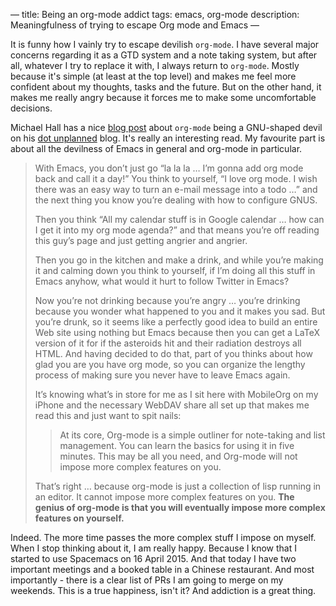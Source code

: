 ---
title: Being an org-mode addict
tags: emacs, org-mode
description: Meaningfulness of trying to escape Org mode and Emacs
---

#+BEGIN_EXPORT html
<div class="post-image post-image-half">
<img src="/images/59ca88ab-671f-4c5e-9bf8-25547bbadbc2.png" />
</div>
#+END_EXPORT

It is funny how I vainly try to escape devilish ~org-mode~. I have several major
concerns regarding it as a GTD system and a note taking system, but after all,
whatever I try to replace it with, I always return to ~org-mode~. Mostly because
it's simple (at least at the top level) and makes me feel more confident about
my thoughts, tasks and the future. But on the other hand, it makes me really
angry because it forces me to make some uncomfortable decisions.

#+BEGIN_HTML
<!--more-->
#+END_HTML

Michael Hall has a nice [[https://mph.puddingbowl.org/2010/02/03/165139.html][blog post]] about ~org-mode~ being a GNU-shaped devil on
his [[http://mph.puddingbowl.org][dot unplanned]] blog. It's really an interesting read. My favourite part is
about all the devilness of Emacs in general and org-mode in particular.

#+BEGIN_QUOTE
With Emacs, you don’t just go “la la la … I’m gonna add org mode back and call
it a day!” You think to yourself, “I love org mode. I wish there was an easy way
to turn an e-mail message into a todo …” and the next thing you know you’re
dealing with how to configure GNUS.

Then you think “All my calendar stuff is in Google calendar … how can I get it
into my org mode agenda?” and that means you’re off reading this guy’s page and
just getting angrier and angrier.

Then you go in the kitchen and make a drink, and while you’re making it and
calming down you think to yourself, if I’m doing all this stuff in Emacs anyhow,
what would it hurt to follow Twitter in Emacs?

Now you’re not drinking because you’re angry … you’re drinking because you
wonder what happened to you and it makes you sad. But you’re drunk, so it seems
like a perfectly good idea to build an entire Web site using nothing but Emacs
because then you can get a LaTeX version of it for if the asteroids hit and
their radiation destroys all HTML. And having decided to do that, part of you
thinks about how glad you are you have org mode, so you can organize the lengthy
process of making sure you never have to leave Emacs again.

It’s knowing what’s in store for me as I sit here with MobileOrg on my iPhone
and the necessary WebDAV share all set up that makes me read this and just want
to spit nails:

#+BEGIN_HTML
<blockquote><p>
#+END_HTML
At its core, Org-mode is a simple outliner for note-taking and list management.
You can learn the basics for using it in five minutes. This may be all you need,
and Org-mode will not impose more complex features on you.
#+BEGIN_HTML
</p></blockquote>
#+END_HTML

That’s right … because org-mode is just a collection of lisp running in an
editor. It cannot impose more complex features on you. *The genius of org-mode
is that you will eventually impose more complex features on yourself.*
#+END_QUOTE

Indeed. The more time passes the more complex stuff I impose on myself. When I
stop thinking about it, I am really happy. Because I know that I started to use
Spacemacs on 16 April 2015. And that today I have two important meetings and a
booked table in a Chinese restaurant. And most importantly - there is a clear
list of PRs I am going to merge on my weekends. This is a true happiness, isn't
it? And addiction is a great thing.

